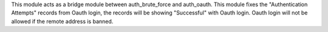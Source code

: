 This module acts as a bridge module between auth_brute_force and auth_oauth.
This module fixes the "Authentication Attempts" records from Oauth login, the 
records will be showing "Successful" with Oauth login. Oauth login will not be
allowed if the remote address is banned.
